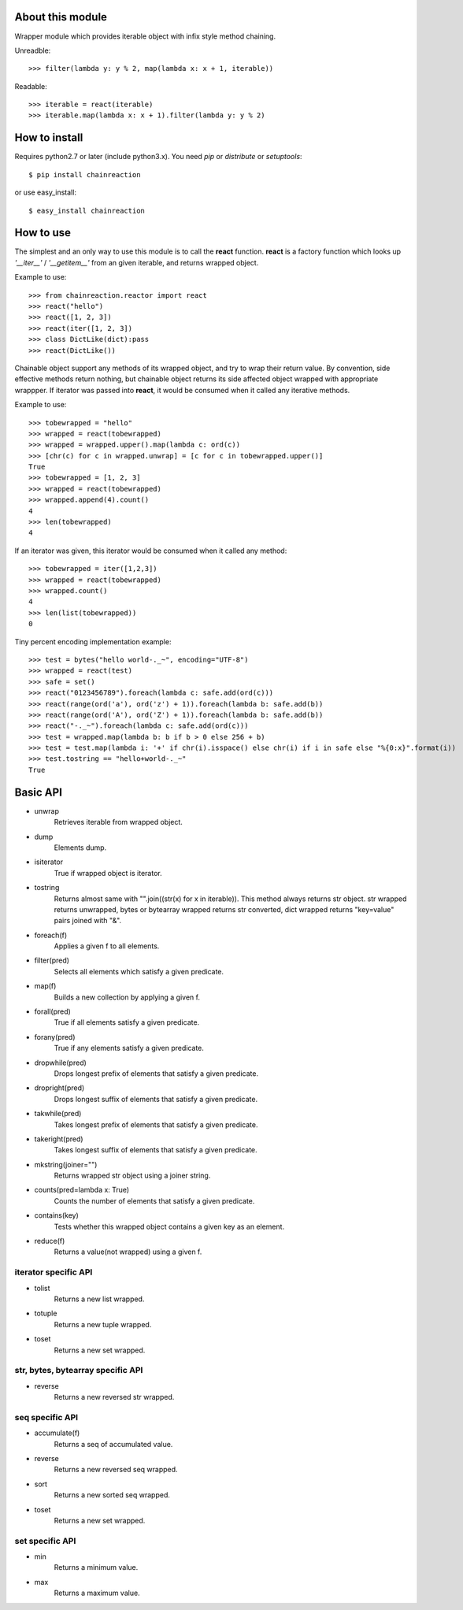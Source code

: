 About this module
-----------------
Wrapper module which provides iterable object with infix style method chaining.  

Unreadble::

    >>> filter(lambda y: y % 2, map(lambda x: x + 1, iterable))

Readable::

    >>> iterable = react(iterable)
    >>> iterable.map(lambda x: x + 1).filter(lambda y: y % 2)

How to install
--------------
Requires python2.7 or later (include python3.x).
You need *pip* or *distribute* or *setuptools*::

    $ pip install chainreaction

or use easy_install::

    $ easy_install chainreaction

How to use
----------
The simplest and an only way to use this module is to call the **react** function.  
**react** is a factory function which looks up *'__iter__'* / *'__getitem__'* 
from an given iterable, and returns wrapped object.

Example to use::

    >>> from chainreaction.reactor import react
    >>> react("hello")
    >>> react([1, 2, 3])
    >>> react(iter([1, 2, 3])
    >>> class DictLike(dict):pass
    >>> react(DictLike())

Chainable object support any methods of its wrapped object,
and try to wrap their return value.  
By convention, side effective methods return nothing, but chainable object
returns its side affected object wrapped with appropriate wrappper.  
If iterator was passed into **react**, it would be consumed when it called
any iterative methods.

Example to use::

    >>> tobewrapped = "hello"
    >>> wrapped = react(tobewrapped)
    >>> wrapped = wrapped.upper().map(lambda c: ord(c))
    >>> [chr(c) for c in wrapped.unwrap] = [c for c in tobewrapped.upper()]
    True
    >>> tobewrapped = [1, 2, 3]
    >>> wrapped = react(tobewrapped)
    >>> wrapped.append(4).count()
    4
    >>> len(tobewrapped)
    4

If an iterator was given, this iterator would be consumed
when it called any method::

    >>> tobewrapped = iter([1,2,3])
    >>> wrapped = react(tobewrapped)
    >>> wrapped.count()
    4
    >>> len(list(tobewrapped))
    0
    
Tiny percent encoding implementation example::

    >>> test = bytes("hello world-._~", encoding="UTF-8")
    >>> wrapped = react(test)
    >>> safe = set()
    >>> react("0123456789").foreach(lambda c: safe.add(ord(c)))
    >>> react(range(ord('a'), ord('z') + 1)).foreach(lambda b: safe.add(b))
    >>> react(range(ord('A'), ord('Z') + 1)).foreach(lambda b: safe.add(b))
    >>> react("-._~").foreach(lambda c: safe.add(ord(c)))
    >>> test = wrapped.map(lambda b: b if b > 0 else 256 + b)
    >>> test = test.map(lambda i: '+' if chr(i).isspace() else chr(i) if i in safe else "%{0:x}".format(i))
    >>> test.tostring == "hello+world-._~"
    True
    
Basic API
---------
* unwrap
    Retrieves iterable from wrapped object.
* dump
    Elements dump.
* isiterator
    True if wrapped object is iterator.
* tostring
    Returns almost same with "".join((str(x) for x in iterable)). This method always returns str object. str wrapped returns unwrapped, bytes or bytearray wrapped returns str converted, dict wrapped returns "key=value" pairs joined with "&".
* foreach(f)
    Applies a given f to all elements.
* filter(pred)
    Selects all elements which satisfy a given predicate.
* map(f)
    Builds a new collection by applying a given f.
* forall(pred)
    True if all elements satisfy a given predicate.
* forany(pred)
    True if any elements satisfy a given predicate.
* dropwhile(pred)
    Drops longest prefix of elements that satisfy a given predicate.
* dropright(pred)
    Drops longest suffix of elements that satisfy a given predicate.
* takwhile(pred)
    Takes longest prefix of elements that satisfy a given predicate.
* takeright(pred)
    Takes longest suffix of elements that satisfy a given predicate.
* mkstring(joiner="")
    Returns wrapped str object using a joiner string.
* counts(pred=lambda x: True)
    Counts the number of elements that satisfy a given predicate.
* contains(key)
    Tests whether this wrapped object contains a given key as an element.
* reduce(f)
    Returns a value(not wrapped) using a given f.
    
iterator specific API
^^^^^^^^^^^^^^^^^^^^^
* tolist
    Returns a new list wrapped.
* totuple
    Returns a new tuple wrapped.
* toset
    Returns a new set wrapped.
    
str, bytes, bytearray specific API
^^^^^^^^^^^^^^^^^^^^^^^^^^^^^^^^^^
* reverse
    Returns a new reversed str wrapped.

seq specific API
^^^^^^^^^^^^^^^^
* accumulate(f)
    Returns a seq of accumulated value.
* reverse
    Returns a new reversed seq wrapped.
* sort
    Returns a new sorted seq wrapped.
* toset
    Returns a new set wrapped.

set specific API
^^^^^^^^^^^^^^^^
* min
    Returns a minimum value.
* max
    Returns a maximum value.